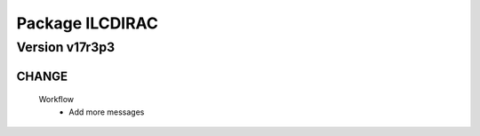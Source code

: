 ----------------
Package ILCDIRAC
----------------

Version v17r3p3
---------------

CHANGE
::::::

 Workflow
  - Add more messages

